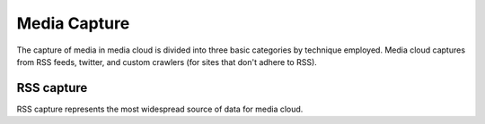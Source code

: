 Media Capture
=============

The capture of media in media cloud is divided into three basic categories by technique employed. Media cloud captures from RSS feeds,
twitter, and custom crawlers (for sites that don't adhere to RSS).

RSS capture
-----------

RSS capture represents the most widespread source of data for media cloud.
